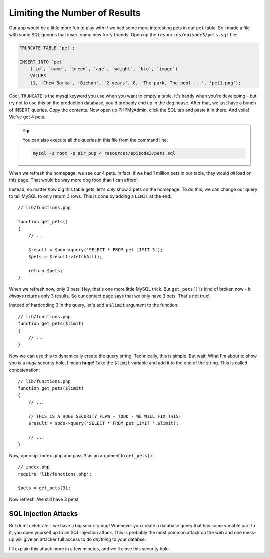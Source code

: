 Limiting the Number of Results
==============================

Our app would be a little more fun to play with if we had some more interesting
pets in our ``pet`` table. So I made a file with some SQL queries that insert
some new furry friends. Open up the ``resources/episode3/pets.sql`` file:

.. code-block:: sql

    TRUNCATE TABLE `pet`;

    INSERT INTO `pet`
        (`id`, `name`, `breed`, `age`, `weight`, `bio`, `image`)
        VALUES
        (1, 'Chew Barka', 'Bichon', '2 years', 8, 'The park, The pool ...', 'pet1.png');

Cool. ``TRUNCATE`` is the mysql keyword you use when you want to empty a table.
It's handy when you're developing - but try not to use this on the production database,
you'd probably end up in the dog house. After that, we just have a bunch of INSERT queries. 
Copy the contents. Now open up PHPMyAdmin, click the SQL tab and paste it in there. 
And voila! We've got 4 pets.

.. tip::

    You can also execute all the queries in this file from the command line:

    .. code-block:: bash
    
        mysql -u root -p air_pup < resources/episode3/pets.sql

When we refresh the homepage, we see our 4 pets. In fact, if we had 1 million
pets in our table, they would *all* load on this page. That would be way more
dog food than I can afford!

Instead, no matter *how* big this table gets, let's *only* show 3 pets on
the homepage. To do this, we can change our query to tell MySQL to only return
3 rows. This is done by adding a ``LIMIT`` at the end::

    // lib/functions.php

    function get_pets()
    {
        // ...

        $result = $pdo->query('SELECT * FROM pet LIMIT 3');
        $pets = $result->fetchAll();

        return $pets;
    }

When we refresh now, only 3 pets! Hey, that's one more little MySQL trick. But
``get_pets()`` is kind of broken now - it *always* returns only 3 results.
So our contact page says that we only have 3 pets. That's not true!

Instead of hardcoding 3 in the query, let's add a ``$limit`` argument to
the function::

    // lib/functions.php
    function get_pets($limit)
    {
        // ...
    }

Now we can use this to dynamically create the query string. Technically,
this is simple. But wait! What I'm about to show you is a *huge* security
hole, I mean **huge**! Take the ``$limit`` variable and add it to the end
of the string. This is called concatenation::

    // lib/functions.php
    function get_pets($limit)
    {
        // ...

        // THIS IS A HUGE SECURITY FLAW - TODO - WE WILL FIX THIS!
        $result = $pdo->query('SELECT * FROM pet LIMIT '.$limit);

        // ...
    }

Now, open up ``index.php`` and pass ``3`` as an argument to ``get_pets()``::

    // index.php
    require 'lib/functions.php';

    $pets = get_pets(3);

Now refresh. We still have 3 pets!

SQL Injection Attacks
---------------------

But don't celebrate - we have a big security bug! Whenever you create a database
query that has some variable part to it, you open yourself up to an SQL injection
attack. This is probably the most common attack on the web and one mess-up
will give an attacker full access to do *anything* to your databse.

I'll explain this attack more in a few minutes, and we'll close this security
hole.

